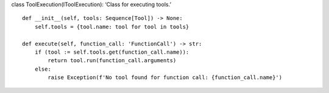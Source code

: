 class ToolExecution(IToolExecution): ‘Class for executing tools.’

::

   def __init__(self, tools: Sequence[Tool]) -> None:
       self.tools = {tool.name: tool for tool in tools}

   def execute(self, function_call: 'FunctionCall') -> str:
       if (tool := self.tools.get(function_call.name)):
           return tool.run(function_call.arguments)
       else:
           raise Exception(f'No tool found for function call: {function_call.name}')
